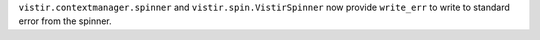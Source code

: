 ``vistir.contextmanager.spinner`` and ``vistir.spin.VistirSpinner`` now provide ``write_err`` to write to standard error from the spinner.
